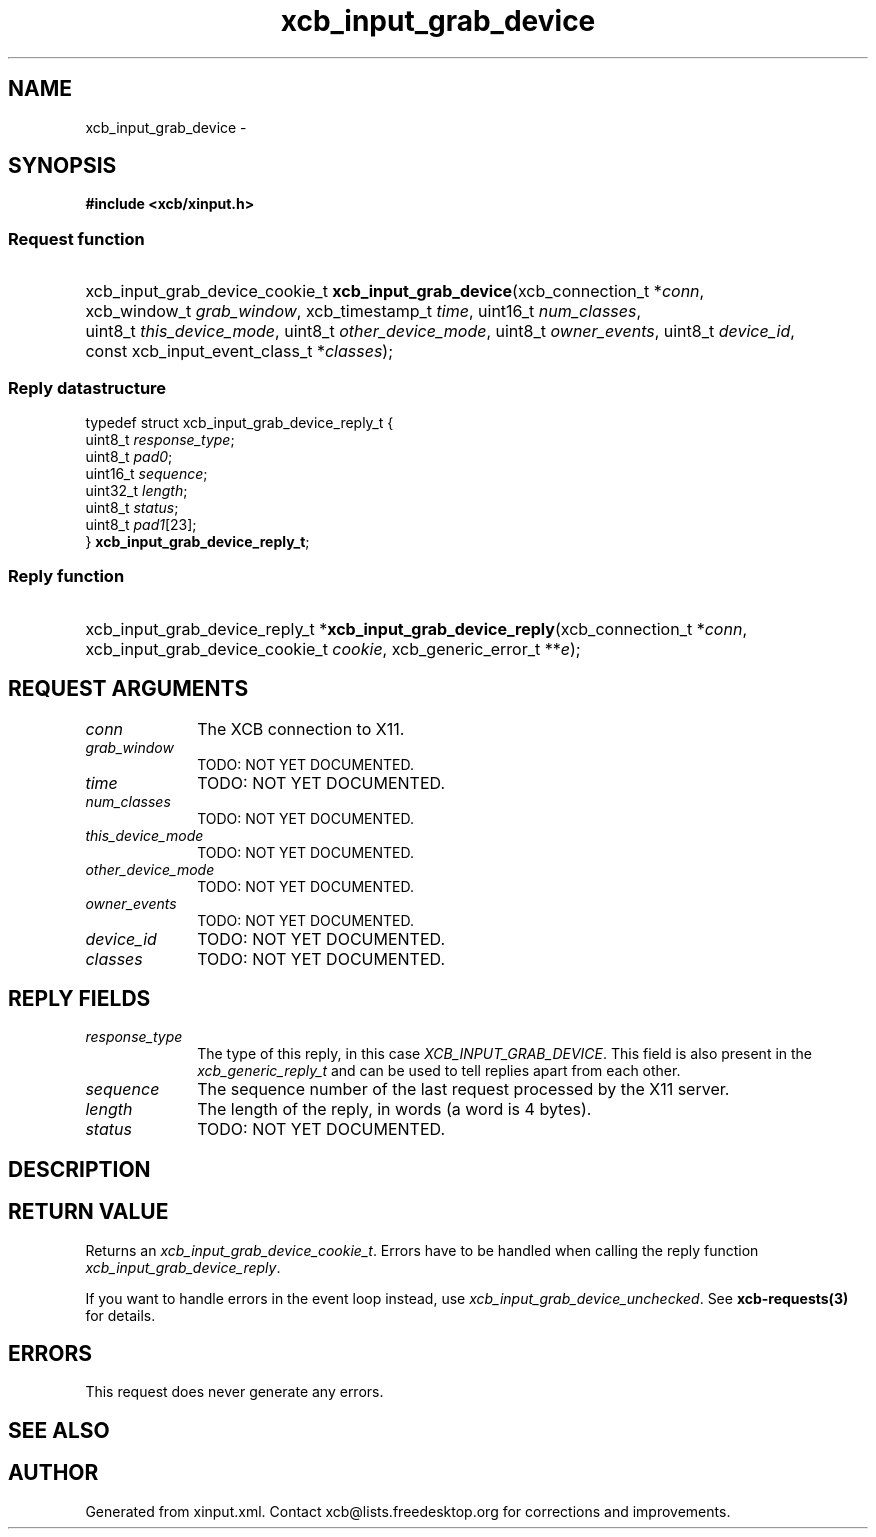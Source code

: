 .TH xcb_input_grab_device 3  2013-12-11 "XCB" "XCB Requests"
.ad l
.SH NAME
xcb_input_grab_device \- 
.SH SYNOPSIS
.hy 0
.B #include <xcb/xinput.h>
.SS Request function
.HP
xcb_input_grab_device_cookie_t \fBxcb_input_grab_device\fP(xcb_connection_t\ *\fIconn\fP, xcb_window_t\ \fIgrab_window\fP, xcb_timestamp_t\ \fItime\fP, uint16_t\ \fInum_classes\fP, uint8_t\ \fIthis_device_mode\fP, uint8_t\ \fIother_device_mode\fP, uint8_t\ \fIowner_events\fP, uint8_t\ \fIdevice_id\fP, const xcb_input_event_class_t\ *\fIclasses\fP);
.PP
.SS Reply datastructure
.nf
.sp
typedef struct xcb_input_grab_device_reply_t {
    uint8_t  \fIresponse_type\fP;
    uint8_t  \fIpad0\fP;
    uint16_t \fIsequence\fP;
    uint32_t \fIlength\fP;
    uint8_t  \fIstatus\fP;
    uint8_t  \fIpad1\fP[23];
} \fBxcb_input_grab_device_reply_t\fP;
.fi
.SS Reply function
.HP
xcb_input_grab_device_reply_t *\fBxcb_input_grab_device_reply\fP(xcb_connection_t\ *\fIconn\fP, xcb_input_grab_device_cookie_t\ \fIcookie\fP, xcb_generic_error_t\ **\fIe\fP);
.br
.hy 1
.SH REQUEST ARGUMENTS
.IP \fIconn\fP 1i
The XCB connection to X11.
.IP \fIgrab_window\fP 1i
TODO: NOT YET DOCUMENTED.
.IP \fItime\fP 1i
TODO: NOT YET DOCUMENTED.
.IP \fInum_classes\fP 1i
TODO: NOT YET DOCUMENTED.
.IP \fIthis_device_mode\fP 1i
TODO: NOT YET DOCUMENTED.
.IP \fIother_device_mode\fP 1i
TODO: NOT YET DOCUMENTED.
.IP \fIowner_events\fP 1i
TODO: NOT YET DOCUMENTED.
.IP \fIdevice_id\fP 1i
TODO: NOT YET DOCUMENTED.
.IP \fIclasses\fP 1i
TODO: NOT YET DOCUMENTED.
.SH REPLY FIELDS
.IP \fIresponse_type\fP 1i
The type of this reply, in this case \fIXCB_INPUT_GRAB_DEVICE\fP. This field is also present in the \fIxcb_generic_reply_t\fP and can be used to tell replies apart from each other.
.IP \fIsequence\fP 1i
The sequence number of the last request processed by the X11 server.
.IP \fIlength\fP 1i
The length of the reply, in words (a word is 4 bytes).
.IP \fIstatus\fP 1i
TODO: NOT YET DOCUMENTED.
.SH DESCRIPTION
.SH RETURN VALUE
Returns an \fIxcb_input_grab_device_cookie_t\fP. Errors have to be handled when calling the reply function \fIxcb_input_grab_device_reply\fP.

If you want to handle errors in the event loop instead, use \fIxcb_input_grab_device_unchecked\fP. See \fBxcb-requests(3)\fP for details.
.SH ERRORS
This request does never generate any errors.
.SH SEE ALSO
.SH AUTHOR
Generated from xinput.xml. Contact xcb@lists.freedesktop.org for corrections and improvements.
